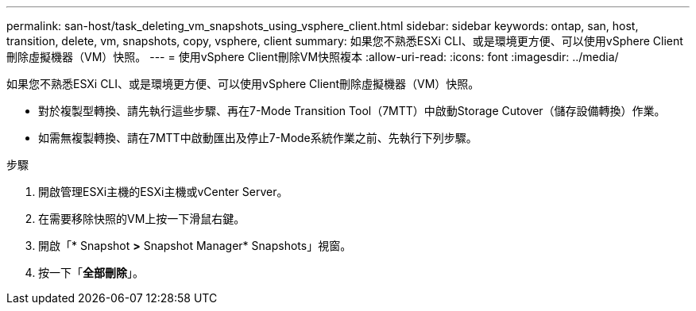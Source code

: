 ---
permalink: san-host/task_deleting_vm_snapshots_using_vsphere_client.html 
sidebar: sidebar 
keywords: ontap, san, host, transition, delete, vm, snapshots, copy, vsphere, client 
summary: 如果您不熟悉ESXi CLI、或是環境更方便、可以使用vSphere Client刪除虛擬機器（VM）快照。 
---
= 使用vSphere Client刪除VM快照複本
:allow-uri-read: 
:icons: font
:imagesdir: ../media/


[role="lead"]
如果您不熟悉ESXi CLI、或是環境更方便、可以使用vSphere Client刪除虛擬機器（VM）快照。

* 對於複製型轉換、請先執行這些步驟、再在7-Mode Transition Tool（7MTT）中啟動Storage Cutover（儲存設備轉換）作業。
* 如需無複製轉換、請在7MTT中啟動匯出及停止7-Mode系統作業之前、先執行下列步驟。


.步驟
. 開啟管理ESXi主機的ESXi主機或vCenter Server。
. 在需要移除快照的VM上按一下滑鼠右鍵。
. 開啟「* Snapshot *>* Snapshot Manager* Snapshots」視窗。
. 按一下「*全部刪除*」。

